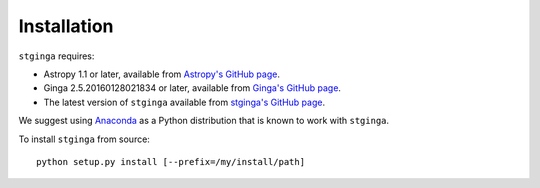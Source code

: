 .. _stginga-install:

Installation
============

``stginga`` requires:

* Astropy 1.1 or later, available from
  `Astropy's GitHub page <https://github.com/astropy/astropy>`_.
* Ginga 2.5.20160128021834 or later, available from
  `Ginga's GitHub page <https://github.com/ejeschke/ginga/>`_.
* The latest version of ``stginga`` available from
  `stginga's GitHub page <https://github.com/spacetelescope/stginga>`_.

We suggest using  `Anaconda <https://www.continuum.io/downloads>`_ as a
Python distribution that is known to work with ``stginga``.

To install ``stginga`` from source::

    python setup.py install [--prefix=/my/install/path]
